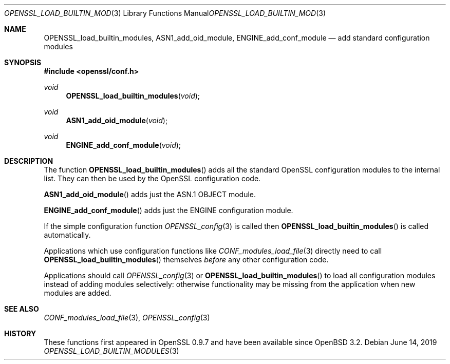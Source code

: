 .\"	$OpenBSD: OPENSSL_load_builtin_modules.3,v 1.6 2019/06/14 13:41:31 schwarze Exp $
.\"	OpenSSL b97fdb57 Nov 11 09:33:09 2016 +0100
.\"
.\" This file was written by Dr. Stephen Henson <steve@openssl.org>.
.\" Copyright (c) 2004, 2013 The OpenSSL Project.  All rights reserved.
.\"
.\" Redistribution and use in source and binary forms, with or without
.\" modification, are permitted provided that the following conditions
.\" are met:
.\"
.\" 1. Redistributions of source code must retain the above copyright
.\"    notice, this list of conditions and the following disclaimer.
.\"
.\" 2. Redistributions in binary form must reproduce the above copyright
.\"    notice, this list of conditions and the following disclaimer in
.\"    the documentation and/or other materials provided with the
.\"    distribution.
.\"
.\" 3. All advertising materials mentioning features or use of this
.\"    software must display the following acknowledgment:
.\"    "This product includes software developed by the OpenSSL Project
.\"    for use in the OpenSSL Toolkit. (http://www.openssl.org/)"
.\"
.\" 4. The names "OpenSSL Toolkit" and "OpenSSL Project" must not be used to
.\"    endorse or promote products derived from this software without
.\"    prior written permission. For written permission, please contact
.\"    openssl-core@openssl.org.
.\"
.\" 5. Products derived from this software may not be called "OpenSSL"
.\"    nor may "OpenSSL" appear in their names without prior written
.\"    permission of the OpenSSL Project.
.\"
.\" 6. Redistributions of any form whatsoever must retain the following
.\"    acknowledgment:
.\"    "This product includes software developed by the OpenSSL Project
.\"    for use in the OpenSSL Toolkit (http://www.openssl.org/)"
.\"
.\" THIS SOFTWARE IS PROVIDED BY THE OpenSSL PROJECT ``AS IS'' AND ANY
.\" EXPRESSED OR IMPLIED WARRANTIES, INCLUDING, BUT NOT LIMITED TO, THE
.\" IMPLIED WARRANTIES OF MERCHANTABILITY AND FITNESS FOR A PARTICULAR
.\" PURPOSE ARE DISCLAIMED.  IN NO EVENT SHALL THE OpenSSL PROJECT OR
.\" ITS CONTRIBUTORS BE LIABLE FOR ANY DIRECT, INDIRECT, INCIDENTAL,
.\" SPECIAL, EXEMPLARY, OR CONSEQUENTIAL DAMAGES (INCLUDING, BUT
.\" NOT LIMITED TO, PROCUREMENT OF SUBSTITUTE GOODS OR SERVICES;
.\" LOSS OF USE, DATA, OR PROFITS; OR BUSINESS INTERRUPTION)
.\" HOWEVER CAUSED AND ON ANY THEORY OF LIABILITY, WHETHER IN CONTRACT,
.\" STRICT LIABILITY, OR TORT (INCLUDING NEGLIGENCE OR OTHERWISE)
.\" ARISING IN ANY WAY OUT OF THE USE OF THIS SOFTWARE, EVEN IF ADVISED
.\" OF THE POSSIBILITY OF SUCH DAMAGE.
.\"
.Dd $Mdocdate: June 14 2019 $
.Dt OPENSSL_LOAD_BUILTIN_MODULES 3
.Os
.Sh NAME
.Nm OPENSSL_load_builtin_modules ,
.Nm ASN1_add_oid_module ,
.Nm ENGINE_add_conf_module
.Nd add standard configuration modules
.Sh SYNOPSIS
.In openssl/conf.h
.Ft void
.Fn OPENSSL_load_builtin_modules void
.Ft void
.Fn ASN1_add_oid_module void
.Ft void
.Fn ENGINE_add_conf_module void
.Sh DESCRIPTION
The function
.Fn OPENSSL_load_builtin_modules
adds all the standard OpenSSL configuration modules to the internal
list.
They can then be used by the OpenSSL configuration code.
.Pp
.Fn ASN1_add_oid_module
adds just the ASN.1 OBJECT module.
.Pp
.Fn ENGINE_add_conf_module
adds just the ENGINE configuration module.
.Pp
If the simple configuration function
.Xr OPENSSL_config 3
is called then
.Fn OPENSSL_load_builtin_modules
is called automatically.
.Pp
Applications which use configuration functions like
.Xr CONF_modules_load_file 3
directly need to call
.Fn OPENSSL_load_builtin_modules
themselves
.Em before
any other configuration code.
.Pp
Applications should call
.Xr OPENSSL_config 3
or
.Fn OPENSSL_load_builtin_modules
to load all configuration modules instead of adding modules selectively:
otherwise functionality may be missing from the application when
new modules are added.
.Sh SEE ALSO
.Xr CONF_modules_load_file 3 ,
.Xr OPENSSL_config 3
.Sh HISTORY
These functions first appeared in OpenSSL 0.9.7
and have been available since
.Ox 3.2 .
